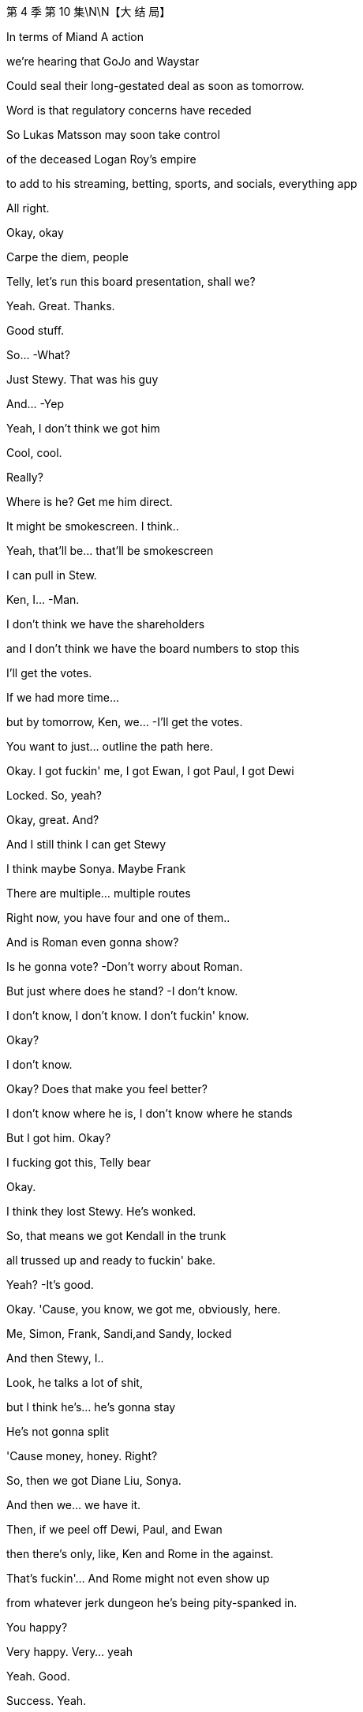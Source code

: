 第 4 季  第 10 集\N\N【大 结 局】

In terms of Miand A action

we're hearing that GoJo and Waystar

Could seal their long-gestated deal as soon as tomorrow.

Word is that regulatory concerns have receded

So Lukas Matsson may soon take control

of the deceased Logan Roy's empire

to add to his streaming, betting, sports, and socials, everything app

All right.

Okay, okay

Carpe the diem, people

Telly, let's run this board presentation, shall we?

Yeah. Great. Thanks.

Good stuff.

So...  -What?

Just Stewy. That was his guy

And...  -Yep

Yeah, I don't think we got him

Cool, cool.

Really?

Where is he? Get me him direct.

It might be smokescreen. I think..

Yeah, that'll be... that'll be smokescreen

I can pull in Stew.

Ken, I...  -Man.

I don't think we have the shareholders

and I don't think we have the board numbers to stop this

I'll get the votes.

If we had more time...

but by tomorrow, Ken, we...  -I'll get the votes.

You want to just... outline the path here.

Okay. I got fuckin' me, I got Ewan, I got Paul, I got Dewi

Locked. So, yeah?

Okay, great. And?

And I still think I can get Stewy

I think maybe Sonya. Maybe Frank

There are multiple... multiple routes

Right now, you have four and one of them..

And is Roman even gonna show?

Is he gonna vote?   -Don't worry about Roman.

But just where does he stand?   -I don't know.

I don't know, I don't know. I don't fuckin' know.

Okay?

I don't know.

Okay? Does that make you feel better?

I don't know where he is, I don't know where he stands

But I got him. Okay?

I fucking got this, Telly bear

Okay.

I think they lost Stewy. He's wonked.

So, that means we got Kendall in the trunk

all trussed up and ready to fuckin' bake.

Yeah?   -It's good.

Okay. 'Cause, you know, we got me, obviously, here.

Me, Simon, Frank, Sandi,and Sandy, locked

And then Stewy, I..

Look, he talks a lot of shit,

but I think he's... he's gonna stay

He's not gonna split

'Cause money, honey. Right?

So, then we got Diane Liu, Sonya.

And then we... we have it.

Then, if we peel off Dewi, Paul, and Ewan

then there's only, like, Ken and Rome in the against.

That's fuckin'... And Rome might not even show up

from whatever jerk dungeon he's being pity-spanked in.

You happy?

Very happy. Very... yeah

Yeah. Good.

Success. Yeah.

Oh, and I'm checking in on Frank

if you still wanna do the old-school signing

Perfect.  -You know, me as new CEO? Yes?

And your list? What's... what's on..

You wanna talk Tom?

Or, I don't know, you've been thinking about ATN

and just... just say out loud, it's no big deal for me

Well, we've... we've had some initial, like, vibe meets.

Yeah, I mean, he's shitting himself.

Yeah, well, the... the delta between a guy and a 10x guy

is obviously life and death

and ATN is central, so...  -Sure.

Tom, Tom. Yeah.

I don't know. What... what do you think?

Okay, well, he's very competent

but if he irks you or it's complicated

it is okay, yeah?

He is very plausible corporate matter

but he's also just a highly interchangeable modular part

And I would say that to his face.  -Okay

Okay, but if we wanted continuity

because there's been a lot of changes

you know, ATN is going gangbusters and he is well-liked

So, if he were to stay on, that would also be okay with me.

Okay. Good to know.  -Yeah.

This is separate, feelings aside

Tom will honestly suck the biggest dick in the room

That's just my assessment.

Love is in the air.  -Yeah

Sorry. Excuse me.

Yeah. Just one sec.

Hello, darling. Is this... How are things going?

Yep, fine. Good. Good, thanks.  -Great.

I just wanted to know if there was any chance of you coming

Yeah, I mean, look, I would love to.

but I think, you know, fuckin' schedules

and... and board.

Yeah, I know, but..

well, there's somebody here I think you might want to see.

I promised I wouldn't say, but..

it's one of your brothers.

And it's not Kendall

Okay. Well, let me crack the code.

I just thought you'd like to know.

Yeah, well..

let me have a think, but let's..

Yeah, let's try and... try and make this work

Shall we?   -Great.

That okay? That profile bullshit?

The cartoon?   -Yeah.

I think it's funny.  -Yeah.

Like, "Oh, look at me, look at me.'

You know? It's good.  -Yeah. 'Cause I..

Cause I can get the journalist, you know

maybe take the online...

No, no. I don't give a fuck

People always try to fuckin'... get at me, you know?

Okay.  -They can't.

Look, that was... that was an associate of mine

indicating they got a fix on Roman

So, why don't I just fuckin' go and nail Roman as well?

It would be so nice just to get unanimity across the board, you know?

All of us smiling in public, just.

just nice clean start for the start of our reign

All right.  -Yeah, 'cause..

You know, corporate narrative, if we're on separate sides

it looks like Lady Macbeth Part Two

and that's not...

It would be... it would, just in an...

It would be nice, in an abundance of caution

just to... close nice.

Yeah, yeah.  -Great.

All right, call me whenever, wherever.

Yep.  -I'm available.

Okay? Yeah? Let's fuckin' do this.

Go get 'em.  -Yeah?

Hey, Shiv. What are you hearing?

Rome's at my mom's

So, I'm on my way to bag him.

I'm looking for unanimity

Okay. He's at your mom's?

And have you spoken to Lukas?

Am... am I for the chop?

Yeah, I mean, I'm trying.

Okay. I'm just... I've got a bad feeling.

We've booked me in for the third "hang.

It's excruciating. I'm just..

I'm scared he's gonna wanna play online games

and I'll be running into a wall for hours, you know?

Tom. Hey, Tom. Can we have a real conversation?

Okay, so, on the Matsson stuff...I'll do what I can. I'm trying.

But with us, I just... I wanted to get a few things straight

Yeah. I, just... I... Yeah. I just want it to be really nice

And we should, we should Czechoslovakia it

You know, we should make it all lovely, velvet, parting of the ways

So, for you, there's not anything left?

Well, how do you mean?

Well, I wondered if..

you know, I guess I thought it might be worth raising

Are there any positives

about the nightmare we've shared?

As in...

I guess if... if there was anything there.

if there was, then it would be so convenient.

Yeah, well, it would be incredibly convenient

because you would be married to your husband

Yeah. Exactly

And then, I mean, think of the scheduling. It's mess-free.

Yeah. You've fallen in love, finally

You've fallen in love with our scheduling opportunities.

And I would also, you know, I would love to not to have..

You don't like to fail a test, do you, Siobhan?

Well...

Look...I know that we've said the worst things.

But I...

I think I've always just been scared in relationships of.

you know, like... the underneaths.

You know, what's the worst thing a person thinks?

But we know.

But once you've said and done the worst things

you're kind of free

Yeah, I guess my question is..

are you interested in a real relationship?

Honest to God, I don't know.

Shiv, I just... I..

I just don't know.

Okay. Sure. All right. Bye.

Stewy. Stewy, bro.

Don't hide from me.

I can see you from up here.

Come with me, Stew. We can win this. Okay?

Ken?   -Yeah?

Roman.

From Greg and Rat fucker Sam.  -Okay.

Okay. Now we're talking.  -Yeah.

Hello, darling.

Hey, Mom. So, I hear Romey might be there.

Listen, I'm sorry I couldn't make your get-together

but I need to speak to Roman very urgently

No recriminations, but it's life or death.

Is he there?

I... I can't say.

Oh, you can't say?

Well, he needs to come back.

Is he planning to come back? For tomorrow?

That's for you to decide, all of you.

I... he's very fragile

And... and is Shiv there? Is she coming?

I don't want to get into a lot of business, all right?

I want...I'd love for the whole family to be here

but if it's going to be thumbscrews

I'd rather it didn't happen in my house.

Okay. I'm coming, I'm coming. I'll be there, Mom.

We have him, we have him.  -All right, great.

New Jess, New Jess, I'm flying out.

I'll be back tonight, early tomorrow latest

Small team. Read your stuff

I'll put this together on the move.

Okay?   -Yeah, yep.

Let's get him. Let's bag him and tag him.

Hey. How you doing?   -Hey. Welcome

Shit. What the fuck happened to you?

Hello, hello. How lovely

Oh, wonderful. I see you've brought your underling with you.

Yeah, well, I've got a lot going on.

What the fuck happened, man?

Yeah, I just had a discussion with some of your pals

about the merits of liberal democracy

Okay, well, it's good that you're here, I guess

You can rest and recuperate

Looks a lot better than he did

I couldn't look at it when he first arrived

Oh, that's true. Peter did my eyedrops

Yeah, bless him.

There's something about eyes, they just kind of... revolt me.

Eyes? Like human eyes that we all have?

I don't like to think of all these blobs of jelly

rolling around in your heads

Face eggs.

Anyway, come on in.

Place hasn't changed

Still full of leaks.

Yeah.  -Seem to have landed myself with the only hellhole in paradise

Pick up... Stewy.

Stewy.

Stewy, there you are.

Are you with me? Talk to me.

Good man, good man.

I knew you wouldn't do me dirty like that

I'm just making a pit stop. I found Roman.

I mean, I always had Roman

but this is just, like, nailed-nailed.

Okay.

With Lawrence Yee? Vaulter Lawrence?

Okay.

What shape does that make?

Romey!

Where are you?

Hello, hello.

The hunt for Red fuckin' October is over.

Hey, Portia.

Well, well, well. Look at this fuckin' family scene.

Just easy.  -Are you okay, man?

Easy.  -Fuck happened to your face?

What happened to your face?   -He's fragile, yeah? Just easy

He's fragile?   -Hey, fuck you, "fragile."

I'm not fragile. What?

'Just back up, yeah? Just take it easy.

Back up?   -Yeah

What? I'm just arriving for a cup of fucking tea.

Okay, well, you're being very aggressive.  -You've missed teatime.

Rome?   -Yeah? Just calm down.

Hello.  -I'm calm. Can we talk? Okay?

Oh, God. I don't... Okay.  -We gotta talk

They're fucked.  -Don't talk to me that way, okay?

Yeah, they're fucked, you're fucked, we're fucked, everyone's fucked

Don't bullshit me, man. I don't like that.  -What is this?

What is what?

Did you get your little fucking screwdriver in on him?

You pry him open?   -No.

No.  -Rome, that's bullshit.

We're in this. We're in this, man.  - Yeah? Yeah. We will.

What's going on?   -She's doing a number on you, man.

Hey. Hey, Mom. Hey.  -Hello, darling

Yes, hi.  -Are we all right?

Yeah. I just need to talk to Roman.

Well, I'm looking after Roman.

You're not looking after me, Mom.

Okay? I'm just... I'm here.  -Well, let's be civil, please.

That's what I'm doing. It's fine.  -Rome.

What?   -You promised me.

Okay? You promised me you wouldn't do this.

You promised me your wouldn't change your mind on this

Well, maybe I did, and I'm sorry and whoops, I don't give a fuck.

This is fuckin' Def Con One. Okay?

The world is pivoting on you.

The world is turning on a fucking clown here.

Okay, you're a fucking clown, man.  -Look at you

Look at you, man. You're a clown. Living in a fucking dream world.

You don't have it..

So, why are you trying to, like, fucking get into me, okay?

Roman needs some peace and quiet.  -I have Ewan, I have Paul..

I have Dewi, and I have Stewy.  -I was in a very violent fight

which I won, by the way, but I am fine

I just... Just back the fuck up, okay?

Everyone just stop talking.  -Okay, I'll leave you alone.

I'll go if you'll just tell me how you're voting.

You're still talking. You're talking to me.

I don't want you to talk.  -Come on, man up, man.

I need you to man up here, Roman.  -Great. Thankyou. I'm going.

Don't fucking hide and...  -Please don't follow me. Don't talk.

Are you staying to dinner

or are you just in and out with all the shouting?

'Cause I'd love it if it wasn't a horror show.

I can't, there... I have... There's a huge board meeting.

"Huge board meeting." Gosh, well, what an event.

That's never happened before in my life.

I've never had my plans ruined by a huge board meeting before.

Well, I would love to. I'm in for dinner.

Great.  -He might be busy.

You gotta call some people, yeah?

You're... He's losing, so he's very busy

Yeah, that would be nice, Mom. That would be nice.

I... I got nowhere to be.  -Great.

What do you think, man?   -What do I think?

The colors go well

Trippy, dude.

Lukas. A second, please.

More hang, more fucking hanging than a dictator's birthday

Hey. "The colors go well"? Is that a sentence?

Yeah, yeah. The colors go well.  -Does that make sense?

The colors go well together.  -Colors go well

Yeah, it's okay.  -The colors go well

The colors just go well.  -Greg, you're here for the hang

So, you know, to jump in on the little

you know, those awkward social beats

you gotta be, like... like fucking social putty

Okay? You're letting me swing

Okay? He's gonna fucking fire me, I know.

I need ears and eyes out

You know, like, on the assistant loop

Ebba... like, is he planning to kill me?

If he wins, if he gets in,

you are fucked.

You're fucked.

All right, well, he likes me, so..

You? You? 200k?

The highest-paid assistant in human history?

It's new management, bro

You're gonna get busted down to 20, 30, 40k.

You know? Seriously.  -Stop it

And if I get fired, I think you are fucked

It's the family death march

Early bird catches the Rome?

Well, you know... yeah

Just... a couple of things you might be interested in

I got Stewy back.  -Oh, yeah?

Sure. Well, you know..

even if he's telling the truth.

and you manage to get Roman

seven still plays six, so I'm...

I'm not sweating it

Oh, yeah, also.

according to my sources

Matsson is talking to Lawrence Yee.

Vaulter Lawrence?   -Yeah?

So... you knew that?   -Yeah.

Hey, look at this. Fuckin' scorpion party

Hi.  -All right, who wants a piece of me?

Pay a buck, take a pop at the human fucking vote

Why don't I just cut my arms off?

I can give one to each of you to take home with

and then maybe you'll fuck off

Do you want some rum punch?

Hey, I was... So, I was thinking.

and this is just a spitball

but when this goes through, for you guys..

Remember how hot you were for The Hundred?

You know, could I

relinquish my part of the IP and...  -No, but that is very thoughtful

Wow, so, you'll like, get us a job at the mall?

Like, teach us the value of real money?

Rome, come on.

I'm, like... I'm trying to be realistic about

finding nice shapes here for when I'm in there.

That's nice.

Well, it is nice.

Yeah, actually, I would love for both of you

to support me taking over the firm.

What?

Oh, because I'm moving forward, my kid loses access to its uncles?

Yeah?   -Well, that's

No, come on, I mean, what's it gonna do

without all the... the sexist and homophobic jokes?

Don't fuckin' try and play us, Shiv

Like, stop fucking gloating

You've got your hands on my throat, yeah?

So, don't be all fuckin' Joan of Waystar.

All right, well, I don't know what to say

'cause you... you know, you fuckin' grabbed the crown, the two of you.

Dad died and you fucking.

you grabbed the crown and pushed me out.

So, I don't know why I'm the cunt here.

Cunt is as cunt does.

Amazing.

Wow, Cicero on the... on the wheels of steel.

Fuck off. Okay? I won.

And I'm sorry for winning. But I did.

Sorry. I'm sorry.

And you know what? I'm actually tired of saying fucking sorry

I played it better

so why don't you take it like a man and just eat it?

My, what a lovely evening on the terrace.

How is your sea bass?

Those... those cod cheeks were a worthy opponent, you know?

No, it was... it was fine.

Sometimes, I feel like every fish in this city

is the same piece of xeroxed branzino, you know?

Totally. Totally, yeah, I think we may have been badly advised.

I think Greg fucked it. Yep

Merci beaucoup

How would you feel about soft-pitching me? On Tom.

You know, the main slide

On me as in my value, to keep me?

Sure. Yeah.

Yeah, I can sing for my supper.

Well, no. So, yeah.

As a manager, I think, you know, I'm... I'm simple, you know?

I squeeze the costs and juice the revenue.

Follow the boss. You know?

I digest strategy and implement.

Like for, you know, Cruises, for example

was shit-gobbling and firefighting

Yes. And ATN is money.

You know, I'm cutting heads and harvesting eyeballs

It's pretty... Yeah, pretty simple

Really, I give the customer what he wants.

I don't think it's my place to offer dietary advice.

You know, if they want red meat and boiling tar,

then buonappetito, all right?

And on a hang level? Who would you say you are?

Who am I?

That's a good one.

I'm a grinder.

I grind 'cause I worry

I worry all night about everything

All the threats to me..

and to my division and my physical body and I...

I have an excess of vigilance, I think

And I have a very, very high tolerance for pain

and physical discomfort.

Can I be frank with you? Can... can you be discreet?

Fuck, yeah.

The thing is with Shiv...

and with the votes coming up and all

can we keep this, like, close to our chests

until I know my numbers?   -Oh, sure.

I think it's all fine. It's just, I.

I have this thing with her, which is, like..

like, is it a bit too much?

You know?   -Okay.

The cartoon?   -No, fuck the cartoon..

That was funny. I enjoyed that. No.

She was kinda pushy on the India tactics

and, at first, I thought, family, continuity

would be an upside, you know? But.

She is... she's smart, but...

but I got plenty of ideas, okay?

I don't know if I need more ideas

I was in need of a little bit of the political connection, you know?

But it turns out it's fuckin' easy. It really is, you know?

And with Ebba and blah blah blah, it's..

I know everything, okay?   -You do

I think you... I mean, you do, man.

I do.  -Yeah

Yeah.

Plus, with Shiv, there's also.

You know.

She...

She's somewhat..

We're a bit clickety-clickety

You know what I'm saying?

Right. Like...  -A little bit..

I wanna fuck her... a little bit

And I think under, like, sorry to get weird

but, like, the right circumstances.

She... I think she'd fuck me, too.

Is this making you uncomfortable? I'm sorry if it's weird

No. No, we're men.  -Yeah.

I can't deal with the mess of that, you know?

So, then I was thinking, well, if I can have fuckin' anyone in the world

why don't I get the guy who put the baby inside her

instead of the baby lady?

It's just...  -Right.

Right.

Well, I could do it.

I could definitely, easily, definitely do it.

I need an American 'cause I don't wanna scare the horses

ATN being the... the profit center

Mencken likes you,

if that happens.

You know? You..

you're fuckin' talented. So..

But also, honestly...

I'm not looking for a partner

You know? I'm looking for a frontman.

'Cause... we're gonna cut shit close to the bone.

We're gonna get right fuckin' in there.

It's gonna get nasty,

so I need a pain sponge.

when I'm under the hood doing what I love, you know?

Sure.  -That's kinda what I'm after.

So, would that be a problem?

Nah. No, man. No. I could do it

Logan Mark II.

Only this time, he's fuckin' sexy

Yeah. Do you wanna do some shots?

Can we? Yeah.  -Yes. Yeah

Yeah.  -Yeah.

Let's get a little loose, baby.  -Okay

Oskar.

Tom.

Motherfucker

What?   -Motherfucker.

What, are you... Are... Is it?

Are you keeping your job?

Am I?

We're going to be okay, Greg

We'll be okay.  -Which is it?

You're gonna get castrated on pay. Like decimated

But I think I can keep you. Okay?

Keep an eye on. Piss man out.

Okay.

Shit.

Fuck

Gregory! Hey! -Have a drink!

Do you want a shot? We're doing shots

If we're doing shots, I'll do shots.

Yeah, you can handle some vodka, right?

Oh, yeah.  -From the motherland

It's going to be hearty fare, but modest rations.

Surprise, surprise.

Well, I knew you wouldn't be hungry in this heat.

Anyway, we can fill up on brekkie tomorrow.

That horrible place where...

I think someone from Pink Floyd did a poo in the swimming pool

Yeah, we'll need to be getting back, Mom.

Really?   -To stop Shiv selling our birthright

Well, actually, to continue on with Dad's plans and wishes.

Oh, please, can we just not?

You know, I'm really happy to have you all here, and I..

I wanted to say, for what it's worth

I don't want to stick my snout in too far..

maybe, I'm wondering whether this offer from that awful man

isn't a perfect opportunity

to, you know, say farewell, open a new chapter

That's always been my view.

Are we gonna get an apology? For Italy?

Well, yeah, I mean, in some ways, in a way, there... Yeah

If she thinks we should sell, there's continuity.

It's my view and I'm sorry if you've been determined

to make something squalid out of it

Is this a set-up?

Is that what this is, Shiv?

You... you trying to tie Mommy's apron strings around Romey's nuts?

What?   -I'm going to get Peter.

I'm going to get Peter and his friend because..

Peter! -Coming

His friend Jonathan and he have got a scheme

they want to talk to you about

and Jonathan...  -A scheme.

Jonathan's an absolute whiz.

He's just been going through some shitty stuff recently

Hello, hello.

This is Jonathan.

Is this a fucking pitch? Is that what this is?

It might seem inappropriate, but your mother...  -No, not at all.

No, it might seem inappropriate, but it's not

because your mother's been kind enough

to allow me to

get you before the vultures

because, frankly, the margins on this thing are just so creamy

that I..

I honestly would feel like a terrible shit if I didn't..

if I didn't give you the chance to come to the party

That's all.  -Pardon me. I'll be back

This is really interesting, Ken.  -I can't believe how rude you are

Hey, man.  -Hey, Ken. Hey

So, okay, so I have something huge

Dude, I'm in the center of the fucking universe

with, like, knowledge to... fuckin', like, take down solar systems, man.

Sure, sure, man. That... that's great

Okay, but... if I give you something incredible

would you give me something amazing?

Yeah, sure. Like what?

Well, I'm serious, dude. It is... it is amazing

Sure, that's why I'm gonna give you something incredible

I would need.

Basically, I get... Can... can you guys win?

You and Rome? If..

And could I quad it up? Like, full quad?

Take your shot, buddy. Just take your shot. Come on

Okay. Buckle up.

Now, we're gonna be skating very close to the wind..

Yeah.  -...but I'm absolutely confident

that no one can, well, in layman's terms, get us on this

Right.

Hey, it's Kendall. Gonna ask you a question

If there's any veracity to it, don't say anything

You understand?

Matsson is talking to other people

The point is, our facilities won't offer

all that you dreamt of in a fantasy care home

but it will afford what I call a really solid basic level of care

Not necessarily that one would like for oneself.

You know, they're not going to offer..

Apologies. Shiv

What?   -I need to speak to you. In private.

Can I be saved as well?   -No, sorry, guys. Please forgive me.

Sorry, this is very captivating.  -Rome, Rome, Shiv, please, please.

You're gonna wanna hear this. It's serious.

Don't be too late. For heaven's sakes

Mom, I need to..

Jonathan, I'm so glad you came.

Well, the fish will just be gummy by the time you get back, it's just.

I love gummy fish.  -Gummy fish

Okay, this is... this is...  -What?

You're... you're gonna wanna call, you'll wanna confirm

but I've just had it confirmed

Lukas is interviewing for an alternative US CEO

He's fucking you.

Bullshit.

How do you...  -It... it's confirmed

A source, a number of contacts

I'm sorry, Shiv.  -You...

Yeah, you're sorry? Bullshit, bullshit.

Call whoever. Like, it checks out

Lawrence, a bunch of vibe hangs.

Have you noticed a little cooling a little bit?

I wouldn't call Matsson so we can figure out.

Already calling, already calling

This fuckin' desperate shit, yeah?

See this?

Is he not answering? That's interesting

Does he... does he normally?   -No. Rarely, actually

This is so fucking pathetic.  -What's pathetic?

You are.  -Okay. Fine. Yeah

I guess it would be if it wasn't true

Like, do... Call Karolina, call Karolina

They have erased you from the new deal announcement draft

It's shitty, Shiv. It... it's shitty

Is this fuckin' actual? Is this a move? Is this real?   -Yeah. No, it's real

Greg, hundred percent.  -Fuck.

So then, who instead?

A few faces. Lawrence, I think Klein.

I don't know who else. I'll know soon.

Man.

Okay, I mean.

With her, things are... things are back?

As long as she can recalibrate. Yeah

Motherfucker!

I think it's game on.

Fucking call me back.

I think it's just hard for her.

Yeah, that's very apparent.

That's... that's a real thing

Shit.  -Yeah.

All right, well..

So, we just..

I think we just lay it out for her

Yeah.

Hey.  -Okay, so...

What do we do?

Well, did you talk to him? Lukas?

No. I don't wanna talk to Lukas.  -Okay

No, I don't wanna... That I don't

Don't fucking look at me.

What? Hey. I'm sorry

No, you're not. Shut the fuck up.

Okay. What can I say?

Except maybe nothing. We might get someone

We might get Laird or Tellis.

No, not fucking Laird

and not Tellis

I fucking... I hate Tellis, I detest Tellis, he's the worst.

He is the worst

Call Tellis, call Tellis.

We obviously need a read. Call Tellis

But he's not getting even a tiny piece of this. Yeah?

You okay? To do this?

This is ugly, and this is bad. It doesn't feel great

I know. But we're a powerful bloc

Okay? It was sloppy. It was careless.

We're ready to fuckin' kill him.

Yeah, I mean, I think you're chasing rainbows

To be honest, I think he has this all sewn up, but sure.

You there?   -Telly

Hey.  -Telly, thanks, man. You got my message?

I just saw it.

So, look, this is non-prejudicial. This is friend-level briefing

clean of upside, downside, or legal action.

Side effects may include a fat fucking consultation fee.

So... so, yeah. This makes sense about US CEO?

Him changing lanes?   -Yeah.

I mean, from his point of view, he doesn't need the name.

He needs chops

And Shiv doesn't have...  -Shiv's here

Fuck you, Tellis.

Sorry, Shiv. No. I.

I just mean in terms of the names which are being discussed

they make... I just..

Cut to the chase, blondie

Okay, if it's you three as a voting bloc

and on top you have, say..

I have... I have Ewan

I have Paul. I have Dewi, I think

And then, Stewy. Pretty sure

I mean, as a voting bloc, you can probably threaten to kill it.

So, yeah, you have the whip hand

What about leadership? Yeah?

Yeah, you need to present a coherent plan to the board

including your leadership candidate.

And... and a combination or, like a trio, a troika

would that work or..

Well.

Just fucking say it, man. Just say.

I think it hasn't been great for credibility

The Incredible Fuck Brother Bandwagon

I don't know who the hell calls us The Incredible Fuck Brother Bandwagon

Everyone.  -Really?

You need to look like a united front with a coherent plan

that's not a cop-out at the fudge factory.

One strong name for CEO

either combined with a chair or a chair with business chops

Is what I would say. Off the record

Thanks, Telly. Thank you

Okay, we might be in touch with some moves here, man

Sounds good, Ken

I think there's a few ways through this

Call Laird. Call anyone. Honestly, anyone

Anyone would say we have to go into battle

with our own version of the future, with a king

Oh, and pray tell, do you have one in mind?

Matsson's a fuckin' prick. Right?

He practically killed Dad, dragging him over.

He's capricious, he's cold, he doesn't understand the business.

He's a prick.

I would like to kill him.

And if we're gonna kill him, we need to get real

And we would need.

I think it would be me, right?

Well..

Dad said that it would be me.

When?

Well, we were getting close again before

and you know this, mostly

And I was texting, and he was warm

and he said when I was with him late one night that it should be..

Persuasive

What else did he say when no one was around?

That he was the Zodiac Killer? That he did Tupac?

Whatever. It's fuckin'... I said it, it's true, and

Yeah. Fuck it. Do whatever you want with that.

It's just the fuckin' truth.

Well, he offered it to me, too, Rome.

Oh, yeah?

He...

he fuckin' promised it to me

Promised. When I was seven.

He sat me down at the Candy Kitchen in Bridgehampton

and he fuckin' promised it to me.

Seven years old

Like, can you imagine?

Yeah.

Pics or it didn't happen.

That was... messed up.

Like, he shouldn't have done that.

No. He shouldn't have said that.

I'm simply saying he said a lot of things..

and he said them to me first

Yeah, and he said it to me last.

Do you even want it?

Because... at the funeral, yeah?

Like, you're... you're not that guy.

You're not...  -What?

You couldn't... do the rounds

I mean, you kinda...  -Well, what?

.shrank into yourself, I mean, that.

What? 'Cause I, like, fuckin'... I cried a little at my father's funeral?

That means I'm totally fucked forever?

That doesn't seem right

It absolutely does not make you a bad person.

Like, maybe it makes you a good person

that you weren't snaking at the funeral.

Like, maybe... maybe you're well-adjusted

and I'm a business psycho

I don't know, man. It... like..

It's... it's a fuckin' horrible job that clearly kills you

So I'm just.

Honestly, I'm just trying to guide us through the years

to some truth here, man.

Great. Yeah. Cheesy.

I'm serious

Yeah. A serious fuckin' cheeseball is what you are.

He just can't say it.

He doesn't want it, but he can't say it

And me?

I love you, Shiv. I fucking love you

But we simply cannot walk in there

and say we're blocking his offe

and we have this compelling vision

and say that leading it is you

when yesterday, you were singing his song

We simply can't.

And we can't say it's Roman

because he lacks heft and he looks pathetic

and he might flop, so.

Obviously, I want it to be me.

But I genuinely think anyone would say

anyone objectively would say

LA, my profile, experience

position, desire, public pronouncements.

it's me.

If we wanna hold on to this company, for us

for my kids, for yours.

it's me.

Hey, Rome.  -Yeah.

Guess who Kendall thinks it should be.

It's gonna blow your fuckin' mind

Okay..."-We can find a cool structure.

Right? Like fiefdoms, kingdoms

We pull off a reverse Viking, guys? Like, it's fuckin' huge.

Shiv, seriously, take ATN, take all of news

save the world.

Rome, social media

fuck it all up again, it'll be fun.

We aren't actually going in, right? 'Cause, you know.

There's no bad sharks in Bim, baby. They're North Atlantic

Well, they could commute

All the seas, in case you didn't know this

are connected

It's like a huge water subway for things that wanna eat me.

Come on, let's do it. Come on

Should we?

Yeah.  -Okay.

Can you give us a minute?

Maybe.

So?

We could fuck it. Get out

Sell to Matsson, let..

Lawrence or some other business-school dry cleaner

sit in the throne

Shut up shop and give away the keys

It can't be him, though

But it really can't be you

Well, okay, I hate him, but I fear you

He would be unbearable, and you would be a disaster.

He'd be...

It will be terrible. It will

But... I don't know. I can sort of, unfortunately, see it

Whereas you..

Matsson took me seriously

Or he played you like a big fiddle

Like a pregnant cello

Sorry.

Who do you think Dad actually wanted to give it to?

I don't think Dad gave a fuck about anything

more than putting one foot in front of the other.

Yeah, I don't think he wanted to give it to any of us

Yeah.  -I don't know.

We could give it to him.

Yeah. We probably should

Unless...  -Unless?

Unless we kill him.  -Okay. Kill him

Yeah.  -I like that.

That's intriguing. How'd we do it?

Well, just a bit of horseplay gone wrong

Just a biff to the head then a bonk on the noggin with a coconut

Wait 'til he goes limp. What goes around comes around?

Yeah, and if we kill him, we get to go to bed.

I'm tired.

He'd be so annoying if it went wrong

The murdering? Like..

"Did you just try to murder me?

Dude, that is so not actually what you meant to do

and it is not a good thing to do."

"You guys actually just murdered me. You guys are the worst

How dare you?"

Shall we?   -Yeah, yeah

Hey. So, we were thinking of murdering you

Well, don't tell him

But you know, it's too much prep

Too much murder admin

No stomach for the admin.

So...  -Okay

We anoint you

You get the bauble.

Congratulations

It's haunted and cursed and nothing will ever go right

but... yeah, enjoy your bauble

Yeah?   --Yeah

Thank you.

Look at his face.

Yeah.  -You can smile, bitch

Yeah, there we go.  -There you go

Show some goddamn teeth.  -Happy Ken

Happy Ken.  -Happy Ken

Yeah, that's what happy Kendall looks like.  -Weird

If we're going to anoint him, he needs to complete a task

Yeah. Like walk upstairs and say real quietly.

"Hey, Jonathan, I'd like a word with you.

In my ass."

And say it with a spoonful of cinnamon in your mouth

Oh, that's been done.

That's what they made Lee Iacocca do when he took over at Ford

Rome.  -What?

Meal fit for a king?

Yes.

We are gonna make you a meal fit for a king, so.

Yes, sir.  -What a mighty bounty. All right

Is there actually anything in there for a sandwich?

I'm starving.  -Yes.

Mommy with hair-sprouting potatoes

zero-percent milk, and wartime pickle

You do spoil us so.

Something gross.

Oh, you... you know, you're gonna be a great CEO

I really think that.

If this doesn't kill you, which it definitely will

So...  -Well, I'm actually starving.

And I think this is expired, so..

This is a hot sauce.

Milk? Oh, it's a great starter.  -Milk.

Meal fit for a king..

Chuck it in, don't know...  -Quiet..

I see you all came back.  -Sorry..

What's going on?   -Hi, we're...

Meal fit for a king.  -making a meal fit for a king

Yeah? But can you do it quietly?   -I'm the king.

'Cause, you know, Jonathan's trying to get to sleep upstairs

He's trying to recover after your rudeness.

Sorry.  -Hey, he came all the way

from Monaco, he has to watch his days here.

We're... we're celebrating

We're not celebrating. We're mourning

We're trying to kill him

We're voting as a bloc. Together. To keep the firm

Blimey O'Reilly

Oh, gosh.

Well, on your head be it

Well, I had some negative news

and so then we decided to have a friendly conversation

about who should... who it would be

Now we have to anoint him because that's what you do to a king.

Fine. That fucks Christmas up, doesn't it?

And don't touch that. That's Peter's cheese

God's sake.

I made that mistake myself.

It's his special cheese. He gets really boring about it

Mother, there... there really isn't much food..

I'll tell you what, Peter doesn't like the knobbies

So I freeze them.

He doesn't like the what?   -You know, the knobbies

The loaf ends.  -Okay

Enjoy.  -Oh, it's a bag of frozen knobbies

Oh, well, look, you know, be inventive.

Do you know, I'm actually quite glad that you're getting along so well

I mean, Peter will be disappointed

but, you know, it's nice to see you've got something to agree about

besides what a terrible mother I am

Oh, well, we'll never disagree on that, Mom.

Yeah.  -Oh, I'm sure

Nighty-night.  -We love you

Yeah, I love you, too.  -I love you Mama

Night-night

I'm gonna eat his cheese.  -"Peter doesn't like

the knobbies, darling

You're a knobbie, you're a knobbie.

Catch it.  -You're a knobbie.

Okay, now three in a row? How do we do that?

Don't eat Peter's cheese.

Jonathan. Jonathan's sleeping.

Sorry, Peter.  -Don't lick Peter's cheese.

Oh, God, don't lick Peter's cheese.  -Oh, my God. That is so gross.

I'm so sorry, Mommy

Don't go down on Peter's special cheese.

I brought that over in a hankie, Rome.

I'm so sorry, Mommy. I licked it all over.

I'm so sorry, Mommy. I licked the cheese.

I can't stop licking his cheese. I'm so sorry.

Let's keep it quiet.

A little Tabasco.

A lot of Tabasco.

Now, this is really... We're so close

Branston... Oh, yeah

Branston pickle. You love that.

We're so close. Never got there.

Yeah, we're good

I think this is good

No, this is a healthful tonic

This is really good

Meal fit for a king

Yeah, wait...

I'm not actually drinking that

Meal fit for the king!

No, no, don't do that

Drink up.

This is gonna be all right, right?

Like... we're all right?

Yeah?   -Just fucking drink it.

Oh,God.

Oh, my God.

Kings don't wear silly hats

Kings wear crowns.  -I can't drink anymore.

Well, then, don't. Wear your crown, sir.

Oh, no.  -No... no.

No... no.  -Your crown. Wear your crown

No...  -No...

Then let me crown...  -No.

Oh, my God. Mom! -King!

Bye, Mom.  -Okay. Bye, darling

Thanks for the... the props

We'll do some business.

Yeah, bye.  --Bye.

Bye.  -Good to see you.

Go away.

What a complete fucking waste of time.

I mean, yeah, I... I think Ewan is best just left to it

I don't know if there's time, Con.

All right. I have him here with me. We just landed

Good ol' Paul, yeah, he don't do that, right?

Yeah, I'll...I'll go wherever, whenever for Stewy.

Paul's good. Paul's rock. He doesn't trust tech.

Good old Paul.  -Connor wants to know

if we're gonna make the Great Reallocation?

Oh, I mean, do we care? Do we want to?

Are Frank and Karl gonna be there?

'Cause it could be...  -Don't know

I don't know.  -  Okay, could we just do..

We're gonna hide out at Dad's

He's kinda losing this shit, so.

Let's do it. To the Great Reallocation.

Let's go.  -Okay, off we go

We'll be there. Yeah.  --To the fuckin' Antiques Shitshow!

Dewi!

How are you?   -I'm good

To my dad's.  -Got it.

I know that many of you

have somewhere rather important to be this afternoon

But the system is pretty simple

So, as you move in a clockwise direction around the apartment

affix your stickers to objects you covet

One sticker each on a number of different articles

or many on one prized item.

Okay, so subsequent circulating mourners

will then apply their stickers.

After two stickering perambulating circuits

We call them SPCs.  -Okay.

...objects will be assigned to the highest sticker bidder.

Where sticker claims are tied

we move on to the tie-break stickering perambulation circuit.

TBSPCs

After which, all unstickered items will be pooled and distributed

in reverse alphabetical order

other than those stickered by the second tier

excuse me, bereaved.

Do I make myself clear?

Absolutely. It's a good system, Con.

All right, it's on. Go get 'em

Oh, that's nice.

Game on.  -Hey, Con. Where are the medals?

Yeah, there was a... first round.

There was... an initial round

And who was present at that?

That was myself.

Solely.  -Right.

Okay, and does all of this have to go?

I mean, you don't wanna...

Well, I'd like to get rid of pretty much everything

I have some pretty cool stuff coming in

like a cow print couch about, like, yea long

Great. Con? You don't wanna keep more for..

Well, we're planning on if... when Mencken comes through

we're actually experimenting with an idea..

I have a play reading in six to eight months.

and Con is going to Slovenia and I'll be working on that

so we're gonna try...

Yeah, you know, we're... we're really excited

how this long-distance thing

can add another dimension, you know, to..

Yeah, add a little spice, you know?

As we, you know, get deeper into the marriage.

Yeah, that's sexy

They call that the second-week itch, I believe.

Rome.  -Yeah.

We're excited.  -Yeah.

Head the latest about the Wisconsin court thing?

I'm sorry, what court thing?

It's a hiccup.

Just a little hiccup for Jeryd, I think

Okay.  -Yeah.

I mean, maybe Mencken might not make it

and so, maybe you might get to keep him all to yourself.

Great.

I think I'm gonna take this letter opener.

What the fuck is this?

Virtual dinner with Pop.

What?

When is this from?  ?   -I don't know how many weeks ago

Okay, here we go.

Gore, Dole, Bush.

Is he doing the... Wait, the loser's list?

Yeah.  -Mondale, Carter, a Ford

Not a Lincoln for me.

Hippie George, Humphrey, St. Barry.

Dick the Bad,

Wilke, Landon, Hoover, Al Smith of the Vatican

David Cox, Hughes, Taft

Bryan, Martin Van Buren

White, Old Tippecanoe, Clay

Hey, JQA.

How many elections...  -How many elections..

have you lost today?   -have you lost today?

Clinton the First..

But not the worst.  -but not the worst.

Pinckney twice. Jefferson, Adams, all very nice.

I can't believe he can still do that.

All right, who's next? Gerri?   --Yeah.

Do the limerick. Gerri, do the limerick

Yeah.  -Much dearer to me than my treasure

The heiress declared, is my leisure

For then I can screw The whole Harvard crew

They're slow But that lengthens the pleasure.

Yeah.  -Connor!

All right, okay...

I give you, ladies and gentlemen, I am a little teapot.

Oh, good one.  -In the manner of Mr. Logan Roy

Very good. Let's see it.  -Oh, my God

Showtime.  -I am a little teapot

Fuck off!

Short and stout. What did you fuckin' call me?

Here's my handle. Here's my fuckin' spout.

When I get steamed up, you can hear me shout.

Frank Vernon is a moron, Karl Muller is a Kraut!

That was incredible.

Pop did not like it.

Pop, how could you not?

It's creative.  -Hit him in his face

All right, Karl. Come on, sing it. Sing it

I want a copy of this. Sing it.

♪There's naught but care on every hand♪   -I'd like to have it.

I got it.

♪ In every hour that passes, O ♪

♪ What signifies the life o' man and 'twere not for the lassies, O ♪

You're murdering it, Karl.

♪Green grow the rashes, O ♪

♪Green grow the rashes, O ♪

♪The sweetest hours that 'ere I spend♪

♪ Are spent among the lassies♪

Kerry, listen, he's murdering it

He's murdering it

♪The worldly race may riches chase♪

♪ And riches still may fly them, O ♪

♪And even though they catch 'em fast♪

♪ Their hearts can ne'er enjoy 'em, O ♪

♪ Green grow the rashes, O ♪

♪ Green grow the rashes, O ♪

♪The sweetest hours that e'er I spent ♪

♪Were spent among the lassies, O ♪

Hey. Yeah.

Doing okay?

You're not gonna get canned?

I don't... I don't... I don't think so.

But...

Good luck.

No.

No, no.

No, that's all fucked.

Yeah?   -Well, yeah

I mean, Matsson was just stringing me along

or he switched lanes, but you know, it's..

Either way, it's not gonna be me.

Yeah.

Okay. I did... Are you sure?

mean, is that? How? What did... did.

Is that even true?   -Yeah. Greg.

Yeah

Man, oh, man, Man, oh man. What a thing.

That's... that's terrible.

So, like, who do... who do you think he would.

I mean, who would it be? Like.

I don't know. Like, a..

tech pal, big hitter. Lawrence, maybe.

Fuck.  -Yeah.

Well, fuck him.

Yeah. Well, 'maybe..

Maybe you should vote it through, you know, if it's all set.

I don't know.

What?   -Yeah? No, no, I just...

No, I was just thinking if it was..

No, no.

Yeah, Shiv, you should probably know...

it's me.

It's you?

Yeah, you might as well know.

I mean, you're gonna find...  -Bullshit.

mean, you're gonna find out. It's gonna be, I think

Yeah. And I...

You know, maybe... maybe I wonder if you..

if it is an idea that you should..

Oh, fuck you. Really?

Fuck you.

Yeah.  -What?

You...

Jesus, you're a fuckin'..

Like, he went for a... an empty-fucking suit?

"Oh, yeah, maybe, oh, actually, you should vote it through

Hey, yeah, maybe."

Come on. I know you

Like you wouldn't if it was the other way around?

You know what? Good luck. Yeah?

Good luck, motherfucker

Cause we have the numbers. Yeah?

Good fucking luck

It's Tom.

What?   -It's fucking Tom

Tom?

Yeah. Let's go.

Let's fucking go. Let's run our numbers

Let's go.  -Man. Fucked by the dry cleaner.

Hey, Greg. Can I have a word?

A word, yeah? Just... just right now?

Do you mind? Corporate matter. Tactical

Hi, Tom.  -Hey

See you.

Yeah, just in here.

In the bathroom?   -Sure.

Yeah.  -Come on.

Did you tell?

What?   -Did you fucking tell?

You bastard. I was this close.

And now they have a chance to fucking pull

their fucking opposition together, you fucking prick

No, I.. Look, I don't think..

You fucking little prick

You fucking little piece of... shit

Fuck you!

Problem. Big fucking problem.

All right, wake up, zombies!

Time to activate! Come on!

Phones! I wanna see some fuckin' phones!

And where's Frank? We get ahold of Frank.

Call Frank, call Frank... Make sure he's locked in

Okay. Where's Ebba?

Ebba!

Stewy?   -Yeah, a wobble.

He's a wobbly fucking bastard.  -Okay

Okay. Well, let's go get him. Let's fuck him up.

Silence in the courtyard

Silence in the street.

The biggest fool in England is just about to speak?

I'm gonna go to my office.  -All right.

Claire, do you have any messages?   -Hi

Hey.  -How you doing?

You'll be able to block, do you think?

Great. I think that's great

A chance to change the culture of backstabbing

a new era, and I was wondering..

Just between us and before, you know, things blow up

maybe part of that change is getting rid of Hugo

I just wanted to plant the seed, that's all

Mornin', mornin'

Congrats.

Yeah, thanks.

Well, looks like they've heard

their testicles might be on fire.  -Yeah

I haven't seen Frank run like that ever.

Okay, can we help prepare the ground?

Well, it's gonna be a fairly explosive mega-fuck, so yeah

The GoJo deal is gonna die

Frank maybe pulls the vote

or they push and get humiliated

So, yeah.

Big, big day on the old salami line, huh?

Yeah, it sure is. Yeah.

I'll get you the materials.  -Okay

Details on the financing

for background for... for the Journal piece.

Yeah, it's...  -Yeah. Whatever.

It's not a magic chair. Yeah, go ahead

Okay...  -Hey... How're we lookin'?

Hey, dude. We have it.

Okay? We have it.

But do we have you? We've got you, right?

Well, I do have certain questions about riding the vegetable train

But, like, I am a selfish person, so..

Do we invite the Stewpot in?

You know, get him inside?

Non-exec chair.

Fuckin' activist backtivist

Chair? Guys.

I like weird sex, I like bad drugs.

I'm a very complicated individual

Bullshit.

Bullshit, you like pancakes and waffles

and you kiss guys on Molly

You're not the heart of darkness

You're a... you're a grilled cheese with a sucked dick

Let us clean you up

Well, why don't we just think about it, huh?

And, Shiv...

you know, I do think if we give Sandi a little tug

she might be somewhat foldable

Okay. Great. Perfect, let's go

And you did a fucking good one, man.

Yeah?

Chairman Stewpot, I'm into that. Are you into that, Shiv?

Hey, what's she doing in?   -Shall we?

Who?   -Gerri. What's she doing here?

I don't know, I think.

we're paying her off big time, so it's not a lockout, right?

I don't... I don't wanna see her. Should she even be around?

Yeah, sure. Let's... let's fuck her out.

Yeah, I don't think I really wanna see anyone.

You okay?

Yeah. I think I'm gonna call in.

I think I'm gonna call in the vote. I think I'm gonna..

Yeah. I don't wanna.

Yeah, I think, man, it's

let people kinda know you're here

You know, show of force

Are you okay?

Yeah. It looks better than I thought

Looks so much better.

Yeah, it does. It does

Yeah. I feel like people are gonna be like...

Why isn't it me? You know? Like..

Sure, I mean, it could've been you, Rome.

It could easily have been you

It's just... it's just marginal presentation shit

You'll have something shit-hot. Socials. Right?

Right. No... But it's just, you know, it's the optics

It's dumb, but the stitches..

They're good stitches. They're good

This is 90% about the visuals

And I mean, just if, like, people think that I, like, pussied out

then I don't think that I should, you know..

Yeah.  -Yeah. I can't. No, I can't

'Cause, you know, like, I look okay.

Like, this looks fine, so, you know,

it's fuckin' stupid, but.

Like, why isn't it me?

Bro.

Okay. All right.

Oh, Jesus. Fuck.

Oh, you fucking bastard

I love you, man.  -Oh, shit. I fuckin' hate you

We'll be okay. All right?

Shit, it popped.  -We're gonna do good

Teamwork makes the dreamwork

It could've been you

Simon, how are you?

Good to see you. Thanks for being here

Ewan? New York's finest?

Absolutely. Appreciate it.

All right, let's call this meeting to order.

I note that all the directors are present

The agenda and the information packs have been circulated

and I would like to take them as read.

We have a revised offer to consider from the GoJo board

and a lot of work has been done to get us to a position

where we're ready to sign if the board agrees.

As you also, of course, are aware

we will be hearing from our co-CEOs about strategic alternatives.

We've aired the issues and heard from our advisors

on the GoJo proposal in the previous session.

So, now, I like to hand the floor to Kendall

Yeah. The... the GoJo offer.

Yeah, this deal... the deal is a bad deal.

The GoJo offer.

We were proud to land it, me and Rome.

We know it inside-out, but it's a bad deal

And if you want it to go through

you'll have to fire me and find someone else to take it through,

yeah?

I think you have your packs here

with the structural arguments and the financing options and.

Look, it's a nice thick pack.

We've knocked it out of the park,

and GoJo, Matsson, is flailing

We know that.

So, look, look.

We know each other.

I've spoken to you all.

I like and respect every one of you

But no one's gonna have their mind changed in here, right?

So, I suggest we move to the vote.

Kill this, excuse me, GoJo bullshit

and, you know, let's eat their lunch

Ken.

What? You want me to read it out for due process?

Come on. We have the votes

I would rather Simon.

Let's do it for my dad, guys. Yeah?

Would anyone object to moving directly to a vote?

No.

Very well.

So, yes. I think it's a good deal.

I can't in good conscience as chair vote any other way

Sonya?   -Yes.

Diane?   -Yes

Kendall?   -You know myvote.

No. No to GoJo

Yes.

And yes. We want out.

No. I'm against.

First, do no harm.

Nay.

Team Ken, baby.

I'm a no.

Roman?

Nope.  -That's fuckin' right

Shiv?

Let's just.

just give me time.

Shiv?

It's all good, it's all good

Excuse me, I'll be right back

Just a moment, please

With Paul's vote, it's now six to six.

Oh, my God.  -It's six to six.

I just...  -Hey.

You okay? We have... we have it, we have it

Yeah...  -Look... we have it

All right? We have it.

Are... are you scared?

I'm not scared.  -Are you sick?

No, I'm not scared.  -Okay. Are you good?

Yeah. I just... Can I have a moment, please?

Just fuck off. I just... need a moment.

I wanna think.  -Okay

Think about what?

Whether you want us to keep the company

or hand it over to Tom

and that piece of shit who killed our dad?

I might have changed my mind

What the fuck?

I'm good for this company. I'm... I'm good for us. We.

You know, we all vote, we keep control

We don't, then everything's over. Forever.

Here's the thing, I am like a cog built to fit only one machine.

Like, if you don't let me do this..

I mean, it's the one thing I know how to do

Well, it's not all about you.  -I know.

Yeah, you are not the most important one.

I... I don't think I am.

Yes, you do... You fucking do. You do

Look, Shiv, honestly, it's so fucking crazy not to just let me..

Now, I mean, it... it's stupid.

We... we all get something here.

I mean, you're voting against yourself.

You realize that?

Shiv. Shiv, listen. Please

I beg you, listen.

I can do this.

I don't think you'd be good at it.

What? I don't... I don't even believe you.

I don't believe you.  -I don't.

I don't think that you would be good at this.

For fuck's sake, Shiv!

I mean, for fuck's sake!

What the fuck is going on?

It... it's six to six, and we don't have Shiv's vote.

This doesn't make, like, logic. What's the logic?

No, I just don't think you'd be good at it.

I feel like... if I don't get to do this.

I... I feel like..

That's it.

That's it. Like, I might, I might.

like I might die.

Shiv, can we go in that room? Can you just vote?

Please.

You can't be CEO

You can't because you killed someone.

What are... What? Which?

What?   -Wait, what do you mean, "which"?

What? Like, you killed so many people you forgot which one?

That's... that's not an issue

That didn't happen.

Wait, it didn't? As in what?

It's... it's just a thing I said.

It's a thing I said. I made it up.

You made it up?   -Yeah, I..

I... it was a difficult time for us

and I think I... you know, whatever mussed up something from nothing

because I just... I wanted for us all to bond at a difficult moment

Wait, it was a move?

No, no, not... There was... there was a kid

So there was a kid

I had, like, a toke and a beer and not..

I... I didn't even get in the car, it's not.

Hold on. What?   -The fuck?

I felt bad and I... false-memoried it.

Like, I'm totally clean. I can do this.

Wait, did it happen or did it not happen?

It did not happen.

It did not happen. I wasn't even there.

It did not happen.

Dude.

Fucking vote for me.

Just please... vote for me.

Shiv. Vote for me.

No.

Yes.  -No.

Shiv, don't do this.  -No.

You can't do this, Shiv.  -No.

Yes.  -Absolutely not, man.

Absolutely not.  -No.

Why?   -No. Why?

Why? Just...  .  -I love you. I really..

I love you, but I cannot fucking stomach you.

This is fucking disgusting. It's disgusting

It's disgusting?   -You're disgusting!

You're fucking heartless! -What?

It's fuckin' nuts!

It doesn't even make any sense!

I'm the eldest boy! -God!

I am the eldest boy! -You're not.

And, you know, it... this... it mattered to him.

He wanted this to go on.

Well, I mean, she's the bloodline, though

What? I'm the... I'm the bloodline. We're all the fucking bloodline

No, I just mean if you're gonna play that card

Dad's view was yours weren't real.

What the fuck did you just say?   -Well, just not real-real.

Rome...  -Well, that's just what Dad said

I'm just saying what Dad said

Well, don't say it. You fucking cuck.

They are a pair of randos.

One is a buy-in

the other is half Rava half some filing cabinet guy, right?

You...

What the fuck?

Let go of him! -What the fuck did you say?

What the fuck are you doing?

Stop! -What the fuck did you say?

Fuck's sake.  -You have no kids

Shiv, don't! Don't do this! -Okay, hold on. Hold on a second

Get the fuck off me! -She's fucking pregnant

you piece of shit.  -Get off me!

Jesus Christ!

Are you fucking kidding me?

Shiv, no! Wait!

Shiv,  Wait!

Fuck you.

Can you just fucking leave her?

Fucking child.

Let's hit... let's hit Frank.

Let's offer Frank

We can still... we can still do this

Bullshit, man. Come on. It's fucking nothing. Stop

No, there... there's something here.

There's an angle.

No, no, it's fuck-all, man.

It's bits of glue and broken shows

fuckin' phony news, fucking..

Come on.

We have this. We can still do this, man

Oh, my God, man, it's nothing. Okay? It's just nothing.

It's fucking nothing. Stop it

No..

Yeah.

Hey. We are bullshit

We are not bullshit.

You are bullshit. You're fucking bullshit, man.

I'm fucking bullshit. She's bullshit

It's all fucking nothing

And I'm telling you this because I... I know it, okay?

We're nothing

Okay.

Hey, so, pardon me.

Where are we?

Ken.  -I was thinking maybe we... that we should maybe

adjourn the meeting and re..

Ken, Ken, it's done

Seven, six.

We sell to GoJo.

You don't have it.

We're good.

Okay.

So, what are you thinkin'? Golden parachute?

Or one last rodeo.

Go on.

What do you think?

I'm thinkin' they should have slit his throat in the cradle.

Well, I mean, goes without saying

I'm thrilled for you.

I appreciate you.  -Let's fuckin' do it

Please, let's talk.  -Hey, man

Great one.

The losers never triumph.

I was always hoping, you know?

So, let's chat. I got you.

Where's Karolina?

Karolina?

She's...

Congratulations, Tom.  -Hey, buddy

Hey, hey. Thank you

I just... I just wanted to say congrats

Thanks.

And yeah. So..

Hey, Tom.  -Hey.

Just phenomenal.  -The pastor's new. Right?

Yes, it is.  -This is it

Thank you.

Yes, how's it all lookin'?

Plans? Planning?   -Yeah, I wanna talk to Gerri

Yeah. Gerri gets it. She's not afraid of the dark

And who else?

Frank, dead. Karl, dead

I really don't need those two old cunts on my shoulder

You?

You fucked it, man. Quad man.

Matsson hates you. Wants to clean up

Fuck

You are a fuckin' piece of shit.

But I got you.

I got just enough capital

I got you.

Okay. All right. Hey. Guys

Hi. Fine.  -Good. So, we're good to go?

Seems to be a little bit of a communication breakdown.

I don't mind signing the fucking thing

I don't need to be talked into that.

We need you to come in right now

to complete this ceremony.  -I just need.

Bring me the piece of paper and I'll sign it.

If we're gonna do this, we're gonna do it at the desk

I have to be in the room with him and sign the thing?

This is being a CEO

One quick photo, you're done.  -And it's a photo-op

I already told you, I'm not taking a fucking photo

Let's take...  Okay, let's do it. No, no, let's fucking do it.

Take a photo, take all the fuckin' pictures you want.

See where you lead me. Big day

Happy, happy, good stuff.  -Okay.

Great.  -How are ya?

Okay, here we go. Inking...  Okay

Quick, quick

What's the return policy on this, by the way?

Congratulations.  -Thank you, thank you

Love you, Roman.  -Thank you, man

Okay, let's get Frank and Karl in here.

Group photo, GoJo team, Frank and Karl, okay?

Guys, get closer together, please

Closer together. Good. Smile

Wonderful. One, two, three.

This is the new team. All right.

Jesus and his disciples.

Even... even Judas is in the room.

Oh, there we go.  -There we go.

Okay. Want just a GoJo one?

Yeah, let's do a GoJo. GoJo photo.

Okay, just the three of you.  -All right

Okay.  -Three Musketeers

There you go. One, two, three.

Wonderful.  -Let's just do a single.

Single on Matsson. Okay

Hey, I got a car in 20 if you wanna join.

All right, thankyou, thankyou

Let's party!

Little bubbly-bubbly! -Let's party

Why isn't there champagne already out?

Congratulations

Oh, no.
